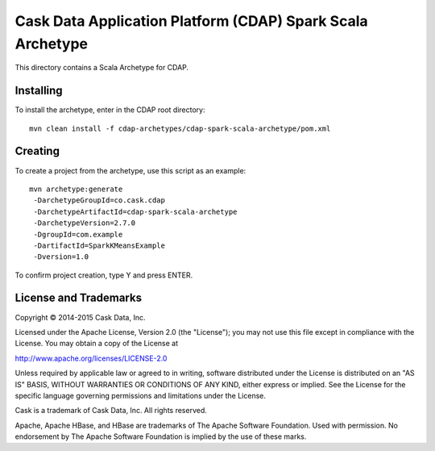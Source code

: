 Cask Data Application Platform (CDAP) Spark Scala Archetype
===========================================================
This directory contains a Scala Archetype for CDAP.

Installing
----------
To install the archetype, enter in the CDAP root directory::

  mvn clean install -f cdap-archetypes/cdap-spark-scala-archetype/pom.xml

Creating
--------
To create a project from the archetype, use this script as an example::

 mvn archetype:generate 					
  -DarchetypeGroupId=co.cask.cdap 			
  -DarchetypeArtifactId=cdap-spark-scala-archetype 	
  -DarchetypeVersion=2.7.0
  -DgroupId=com.example 					
  -DartifactId=SparkKMeansExample
  -Dversion=1.0						

To confirm project creation, type Y and press ENTER.

License and Trademarks
----------------------
Copyright © 2014-2015 Cask Data, Inc.

Licensed under the Apache License, Version 2.0 (the "License"); you may not use this file except
in compliance with the License. You may obtain a copy of the License at

http://www.apache.org/licenses/LICENSE-2.0

Unless required by applicable law or agreed to in writing, software distributed under the
License is distributed on an "AS IS" BASIS, WITHOUT WARRANTIES OR CONDITIONS OF ANY KIND,
either express or implied. See the License for the specific language governing permissions
and limitations under the License.

Cask is a trademark of Cask Data, Inc. All rights reserved.

Apache, Apache HBase, and HBase are trademarks of The Apache Software Foundation. Used with
permission. No endorsement by The Apache Software Foundation is implied by the use of these marks.
